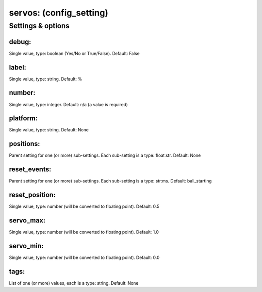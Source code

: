 servos: (config_setting)
========================
.. todo::
   Add description.


Settings & options
------------------

debug:
~~~~~~
Single value, type: boolean (Yes/No or True/False). Default: False

.. todo::
   Add description.


label:
~~~~~~
Single value, type: string. Default: %

.. todo::
   Add description.


number:
~~~~~~~
Single value, type: integer. Default: n/a (a value is required)

.. todo::
   Add description.


platform:
~~~~~~~~~
Single value, type: string. Default: None

.. todo::
   Add description.


positions:
~~~~~~~~~~
Parent setting for one (or more) sub-settings. Each sub-setting is a type: float:str. Default: None

.. todo::
   Add description.


reset_events:
~~~~~~~~~~~~~
Parent setting for one (or more) sub-settings. Each sub-setting is a type: str:ms. Default: ball_starting

.. todo::
   Add description.


reset_position:
~~~~~~~~~~~~~~~
Single value, type: number (will be converted to floating point). Default: 0.5

.. todo::
   Add description.


servo_max:
~~~~~~~~~~
Single value, type: number (will be converted to floating point). Default: 1.0

.. todo::
   Add description.


servo_min:
~~~~~~~~~~
Single value, type: number (will be converted to floating point). Default: 0.0

.. todo::
   Add description.


tags:
~~~~~
List of one (or more) values, each is a type: string. Default: None

.. todo::
   Add description.

